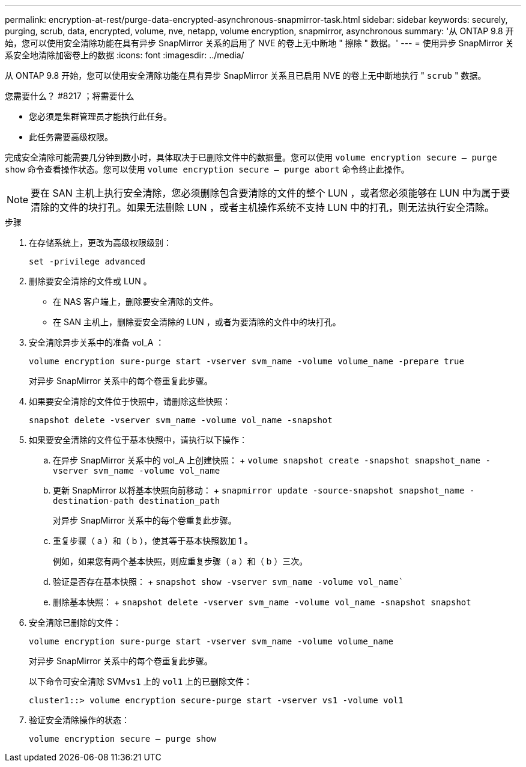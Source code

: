 ---
permalink: encryption-at-rest/purge-data-encrypted-asynchronous-snapmirror-task.html 
sidebar: sidebar 
keywords: securely, purging, scrub, data, encrypted, volume, nve, netapp, volume encryption, snapmirror, asynchronous 
summary: '从 ONTAP 9.8 开始，您可以使用安全清除功能在具有异步 SnapMirror 关系的启用了 NVE 的卷上无中断地 " 擦除 " 数据。' 
---
= 使用异步 SnapMirror 关系安全地清除加密卷上的数据
:icons: font
:imagesdir: ../media/


[role="lead"]
从 ONTAP 9.8 开始，您可以使用安全清除功能在具有异步 SnapMirror 关系且已启用 NVE 的卷上无中断地执行 " `scrub` " 数据。

.您需要什么？ #8217 ；将需要什么
* 您必须是集群管理员才能执行此任务。
* 此任务需要高级权限。


完成安全清除可能需要几分钟到数小时，具体取决于已删除文件中的数据量。您可以使用 `volume encryption secure — purge show` 命令查看操作状态。您可以使用 `volume encryption secure — purge abort` 命令终止此操作。

[NOTE]
====
要在 SAN 主机上执行安全清除，您必须删除包含要清除的文件的整个 LUN ，或者您必须能够在 LUN 中为属于要清除的文件的块打孔。如果无法删除 LUN ，或者主机操作系统不支持 LUN 中的打孔，则无法执行安全清除。

====
.步骤
. 在存储系统上，更改为高级权限级别：
+
`set -privilege advanced`

. 删除要安全清除的文件或 LUN 。
+
** 在 NAS 客户端上，删除要安全清除的文件。
** 在 SAN 主机上，删除要安全清除的 LUN ，或者为要清除的文件中的块打孔。


. 安全清除异步关系中的准备 vol_A ：
+
`volume encryption sure-purge start -vserver svm_name -volume volume_name -prepare true`

+
对异步 SnapMirror 关系中的每个卷重复此步骤。

. 如果要安全清除的文件位于快照中，请删除这些快照：
+
`snapshot delete -vserver svm_name -volume vol_name -snapshot`

. 如果要安全清除的文件位于基本快照中，请执行以下操作：
+
.. 在异步 SnapMirror 关系中的 vol_A 上创建快照： + `volume snapshot create -snapshot snapshot_name -vserver svm_name -volume vol_name`
.. 更新 SnapMirror 以将基本快照向前移动： + `snapmirror update -source-snapshot snapshot_name -destination-path destination_path`
+
对异步 SnapMirror 关系中的每个卷重复此步骤。

.. 重复步骤（ a ）和（ b ），使其等于基本快照数加 1 。
+
例如，如果您有两个基本快照，则应重复步骤（ a ）和（ b ）三次。

.. 验证是否存在基本快照： + `snapshot show -vserver svm_name -volume vol_name``
.. 删除基本快照： + `snapshot delete -vserver svm_name -volume vol_name -snapshot snapshot`


. 安全清除已删除的文件：
+
`volume encryption sure-purge start -vserver svm_name -volume volume_name`

+
对异步 SnapMirror 关系中的每个卷重复此步骤。

+
以下命令可安全清除 SVM``vs1`` 上的 `vol1` 上的已删除文件：

+
[listing]
----
cluster1::> volume encryption secure-purge start -vserver vs1 -volume vol1
----
. 验证安全清除操作的状态：
+
`volume encryption secure — purge show`


